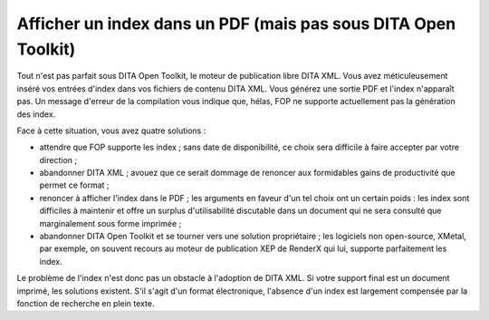 .. Copyright 2011-2018 Olivier Carrère
.. Cette œuvre est mise à disposition selon les termes de la licence Creative
.. Commons Attribution - Pas d'utilisation commerciale - Partage dans les mêmes
.. conditions 4.0 international.

.. code review: no code

.. _afficher-un-index-dans-un-pdf-mais-pas-sous-dita-open-toolkit:

Afficher un index dans un PDF (mais pas sous DITA Open Toolkit)
===============================================================

Tout n'est pas parfait sous DITA Open Toolkit, le moteur de publication libre
DITA XML. Vous avez méticuleusement inséré vos entrées d'index dans vos fichiers
de contenu DITA XML. Vous générez une sortie PDF et l'index n'apparaît pas. Un
message d'erreur de la compilation vous indique que, hélas, FOP ne supporte
actuellement pas la génération des index.

Face à cette situation, vous avez quatre solutions :

- attendre que FOP supporte les index ; sans date de disponibilité, ce choix
  sera difficile à faire accepter par votre direction ;

- abandonner DITA XML ; avouez que ce serait dommage de renoncer aux formidables
  gains de productivité que permet ce format ;

- renoncer à afficher l'index dans le PDF ; les arguments en faveur d'un tel
  choix ont un certain poids : les index sont difficiles à maintenir et offre un
  surplus d'utilisabilité discutable dans un document qui ne sera consulté que
  marginalement sous forme imprimée ;

- abandonner DITA Open Toolkit et se tourner vers une solution propriétaire ;
  les logiciels non open-source, XMetal, par exemple, on souvent recours au
  moteur de publication XEP de RenderX qui lui, supporte parfaitement les index.

Le problème de l'index n'est donc pas un obstacle à l'adoption de DITA XML. Si
votre support final est un document imprimé, les solutions existent. S'il s'agit
d'un format électronique, l'absence d'un index est largement compensée par la
fonction de recherche en plein texte.

.. text review: yes
